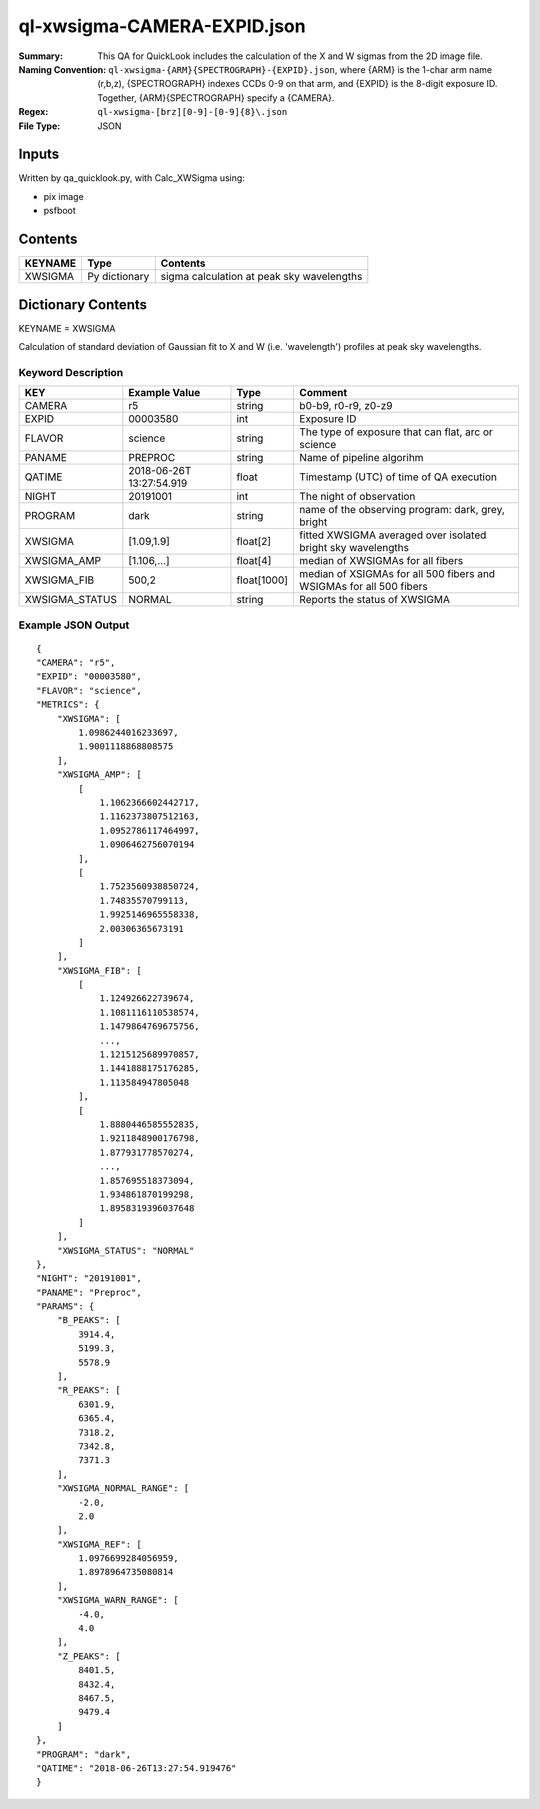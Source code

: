 ============================
ql-xwsigma-CAMERA-EXPID.json
============================

:Summary: This QA for QuickLook includes the calculation of the X and W
          sigmas from the 2D image file.
:Naming Convention: ``ql-xwsigma-{ARM}{SPECTROGRAPH}-{EXPID}.json``, where 
        {ARM} is the 1-char arm name (r,b,z), {SPECTROGRAPH} indexes 
        CCDs 0-9 on that arm, and {EXPID} is the 8-digit exposure ID.  
        Together, {ARM}{SPECTROGRAPH} specify a {CAMERA}.
:Regex: ``ql-xwsigma-[brz][0-9]-[0-9]{8}\.json``
:File Type:  JSON


Inputs
======

Written by qa_quicklook.py, with Calc_XWSigma using:

- pix image
- psfboot

Contents
========

========== ================ ==============================================
KEYNAME    Type             Contents
========== ================ ==============================================
XWSIGMA    Py dictionary    sigma calculation at peak sky wavelengths
========== ================ ==============================================



Dictionary Contents
===================

KEYNAME = XWSIGMA

Calculation of standard deviation of Gaussian fit to X and W (i.e. 'wavelength')
profiles at peak sky wavelengths.  


Keyword Description
~~~~~~~~~~~~~~~~~~~

================ ============= =========== ==============================================
KEY              Example Value Type        Comment
================ ============= =========== ==============================================
CAMERA           r5            string      b0-b9, r0-r9, z0-z9
EXPID            00003580      int  	   Exposure ID
FLAVOR           science       string      The type of exposure that can flat, arc or science 
PANAME           PREPROC       string      Name of pipeline algorihm
QATIME           2018-06-26T   float       Timestamp (UTC) of time of QA execution
                 13:27:54.919
NIGHT            20191001      int         The night of observation
PROGRAM          dark          string      name of the observing program: dark, grey, bright
XWSIGMA          [1.09,1.9]    float[2]    fitted XWSIGMA averaged over isolated bright sky wavelengths
XWSIGMA_AMP      [1.106,...]   float[4]    median of XWSIGMAs for all fibers
XWSIGMA_FIB      500,2         float[1000] median of XSIGMAs for all 500 fibers and WSIGMAs for all 500 fibers
XWSIGMA_STATUS   NORMAL        string      Reports the status of XWSIGMA
================ ============= =========== ==============================================

Example JSON Output
~~~~~~~~~~~~~~~~~~~

::

    {
    "CAMERA": "r5",
    "EXPID": "00003580",
    "FLAVOR": "science",
    "METRICS": {
        "XWSIGMA": [
            1.0986244016233697,
            1.9001118868808575
        ],
        "XWSIGMA_AMP": [
            [
                1.1062366602442717,
                1.1162373807512163,
                1.0952786117464997,
                1.0906462756070194
            ],
            [
                1.7523560938850724,
                1.74835570799113,
                1.9925146965558338,
                2.00306365673191
            ]
        ],
        "XWSIGMA_FIB": [
            [
                1.124926622739674,
                1.1081116110538574,
                1.1479864769675756,
                ...,
                1.1215125689970857,
                1.1441888175176285,
                1.113584947805048
            ],
            [
                1.8880446585552835,
                1.9211848900176798,
                1.877931778570274,
                ...,
                1.857695518373094,
                1.934861870199298,
                1.8958319396037648
            ]
        ],
        "XWSIGMA_STATUS": "NORMAL"
    },
    "NIGHT": "20191001",
    "PANAME": "Preproc",
    "PARAMS": {
        "B_PEAKS": [
            3914.4,
            5199.3,
            5578.9
        ],
        "R_PEAKS": [
            6301.9,
            6365.4,
            7318.2,
            7342.8,
            7371.3
        ],
        "XWSIGMA_NORMAL_RANGE": [
            -2.0,
            2.0
        ],
        "XWSIGMA_REF": [
            1.0976699284056959,
            1.8978964735080814
        ],
        "XWSIGMA_WARN_RANGE": [
            -4.0,
            4.0
        ],
        "Z_PEAKS": [
            8401.5,
            8432.4,
            8467.5,
            9479.4
        ]
    },
    "PROGRAM": "dark",
    "QATIME": "2018-06-26T13:27:54.919476"
    }